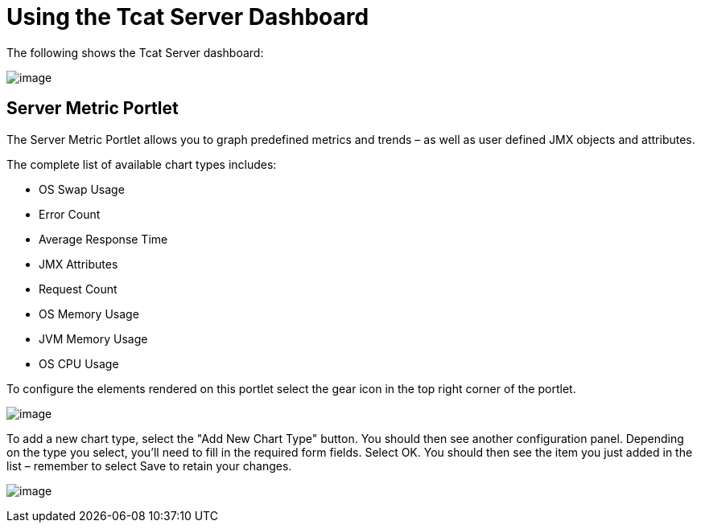 = Using the Tcat Server Dashboard

The following shows the Tcat Server dashboard:

image:/docs/download/attachments/58458242/server_dashboard.png?version=1&modificationDate=1285344405630[image]

== Server Metric Portlet

The Server Metric Portlet allows you to graph predefined metrics and trends – as well as user defined JMX objects and attributes.

The complete list of available chart types includes:

* OS Swap Usage
* Error Count
* Average Response Time
* JMX Attributes
* Request Count
* OS Memory Usage
* JVM Memory Usage
* OS CPU Usage

To configure the elements rendered on this portlet select the gear icon in the top right corner of the portlet.

image:/docs/download/attachments/58458242/server_metric_portlet_config.png?version=1&modificationDate=1285003958558[image]

To add a new chart type, select the "Add New Chart Type" button. You should then see another configuration panel. Depending on the type you select, you'll need to fill in the required form fields. Select OK. You should then see the item you just added in the list – remember to select Save to retain your changes.

image:/docs/download/attachments/58458242/chart_type_config.png?version=1&modificationDate=1285344709088[image]
